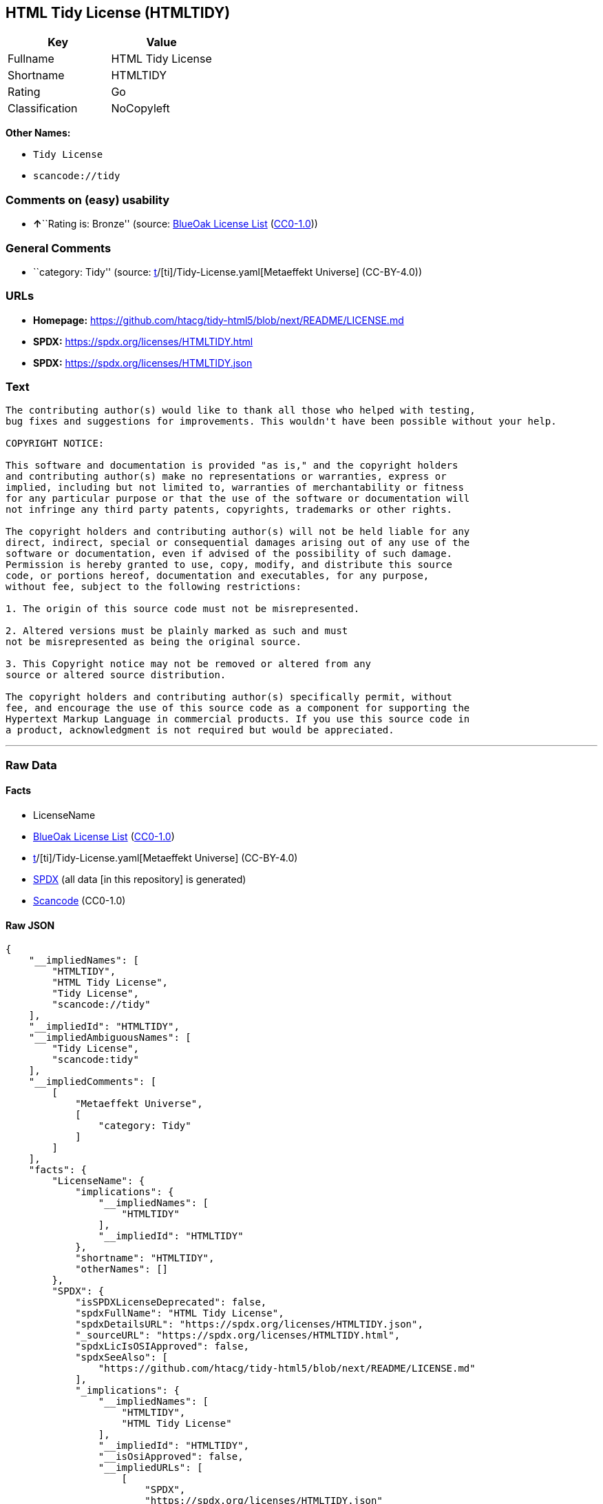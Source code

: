 == HTML Tidy License (HTMLTIDY)

[cols=",",options="header",]
|===
|Key |Value
|Fullname |HTML Tidy License
|Shortname |HTMLTIDY
|Rating |Go
|Classification |NoCopyleft
|===

*Other Names:*

* `Tidy License`
* `scancode://tidy`

=== Comments on (easy) usability

* **↑**``Rating is: Bronze'' (source:
https://blueoakcouncil.org/list[BlueOak License List]
(https://raw.githubusercontent.com/blueoakcouncil/blue-oak-list-npm-package/master/LICENSE[CC0-1.0]))

=== General Comments

* ``category: Tidy'' (source:
https://github.com/org-metaeffekt/metaeffekt-universe/blob/main/src/main/resources/ae-universe/[t]/[ti]/Tidy-License.yaml[Metaeffekt
Universe] (CC-BY-4.0))

=== URLs

* *Homepage:*
https://github.com/htacg/tidy-html5/blob/next/README/LICENSE.md
* *SPDX:* https://spdx.org/licenses/HTMLTIDY.html
* *SPDX:* https://spdx.org/licenses/HTMLTIDY.json

=== Text

....
The contributing author(s) would like to thank all those who helped with testing,
bug fixes and suggestions for improvements. This wouldn't have been possible without your help.

COPYRIGHT NOTICE:

This software and documentation is provided "as is," and the copyright holders
and contributing author(s) make no representations or warranties, express or
implied, including but not limited to, warranties of merchantability or fitness
for any particular purpose or that the use of the software or documentation will
not infringe any third party patents, copyrights, trademarks or other rights.

The copyright holders and contributing author(s) will not be held liable for any
direct, indirect, special or consequential damages arising out of any use of the
software or documentation, even if advised of the possibility of such damage.
Permission is hereby granted to use, copy, modify, and distribute this source
code, or portions hereof, documentation and executables, for any purpose,
without fee, subject to the following restrictions:

1. The origin of this source code must not be misrepresented. 

2. Altered versions must be plainly marked as such and must
not be misrepresented as being the original source. 

3. This Copyright notice may not be removed or altered from any
source or altered source distribution.

The copyright holders and contributing author(s) specifically permit, without
fee, and encourage the use of this source code as a component for supporting the
Hypertext Markup Language in commercial products. If you use this source code in
a product, acknowledgment is not required but would be appreciated.
....

'''''

=== Raw Data

==== Facts

* LicenseName
* https://blueoakcouncil.org/list[BlueOak License List]
(https://raw.githubusercontent.com/blueoakcouncil/blue-oak-list-npm-package/master/LICENSE[CC0-1.0])
* https://github.com/org-metaeffekt/metaeffekt-universe/blob/main/src/main/resources/ae-universe/[t]/[ti]/Tidy-License.yaml[Metaeffekt
Universe] (CC-BY-4.0)
* https://spdx.org/licenses/HTMLTIDY.html[SPDX] (all data [in this
repository] is generated)
* https://github.com/nexB/scancode-toolkit/blob/develop/src/licensedcode/data/licenses/tidy.yml[Scancode]
(CC0-1.0)

==== Raw JSON

....
{
    "__impliedNames": [
        "HTMLTIDY",
        "HTML Tidy License",
        "Tidy License",
        "scancode://tidy"
    ],
    "__impliedId": "HTMLTIDY",
    "__impliedAmbiguousNames": [
        "Tidy License",
        "scancode:tidy"
    ],
    "__impliedComments": [
        [
            "Metaeffekt Universe",
            [
                "category: Tidy"
            ]
        ]
    ],
    "facts": {
        "LicenseName": {
            "implications": {
                "__impliedNames": [
                    "HTMLTIDY"
                ],
                "__impliedId": "HTMLTIDY"
            },
            "shortname": "HTMLTIDY",
            "otherNames": []
        },
        "SPDX": {
            "isSPDXLicenseDeprecated": false,
            "spdxFullName": "HTML Tidy License",
            "spdxDetailsURL": "https://spdx.org/licenses/HTMLTIDY.json",
            "_sourceURL": "https://spdx.org/licenses/HTMLTIDY.html",
            "spdxLicIsOSIApproved": false,
            "spdxSeeAlso": [
                "https://github.com/htacg/tidy-html5/blob/next/README/LICENSE.md"
            ],
            "_implications": {
                "__impliedNames": [
                    "HTMLTIDY",
                    "HTML Tidy License"
                ],
                "__impliedId": "HTMLTIDY",
                "__isOsiApproved": false,
                "__impliedURLs": [
                    [
                        "SPDX",
                        "https://spdx.org/licenses/HTMLTIDY.json"
                    ],
                    [
                        null,
                        "https://github.com/htacg/tidy-html5/blob/next/README/LICENSE.md"
                    ]
                ]
            },
            "spdxLicenseId": "HTMLTIDY"
        },
        "Scancode": {
            "otherUrls": null,
            "homepageUrl": "https://github.com/htacg/tidy-html5/blob/next/README/LICENSE.md",
            "shortName": "Tidy License",
            "textUrls": null,
            "text": "The contributing author(s) would like to thank all those who helped with testing,\nbug fixes and suggestions for improvements. This wouldn't have been possible without your help.\n\nCOPYRIGHT NOTICE:\n\nThis software and documentation is provided \"as is,\" and the copyright holders\nand contributing author(s) make no representations or warranties, express or\nimplied, including but not limited to, warranties of merchantability or fitness\nfor any particular purpose or that the use of the software or documentation will\nnot infringe any third party patents, copyrights, trademarks or other rights.\n\nThe copyright holders and contributing author(s) will not be held liable for any\ndirect, indirect, special or consequential damages arising out of any use of the\nsoftware or documentation, even if advised of the possibility of such damage.\nPermission is hereby granted to use, copy, modify, and distribute this source\ncode, or portions hereof, documentation and executables, for any purpose,\nwithout fee, subject to the following restrictions:\n\n1. The origin of this source code must not be misrepresented. \n\n2. Altered versions must be plainly marked as such and must\nnot be misrepresented as being the original source. \n\n3. This Copyright notice may not be removed or altered from any\nsource or altered source distribution.\n\nThe copyright holders and contributing author(s) specifically permit, without\nfee, and encourage the use of this source code as a component for supporting the\nHypertext Markup Language in commercial products. If you use this source code in\na product, acknowledgment is not required but would be appreciated.\n",
            "category": "Permissive",
            "osiUrl": null,
            "owner": "W3C - World Wide Web Consortium",
            "_sourceURL": "https://github.com/nexB/scancode-toolkit/blob/develop/src/licensedcode/data/licenses/tidy.yml",
            "key": "tidy",
            "name": "Tidy License",
            "spdxId": "HTMLTIDY",
            "notes": null,
            "_implications": {
                "__impliedNames": [
                    "scancode://tidy",
                    "Tidy License",
                    "HTMLTIDY"
                ],
                "__impliedId": "HTMLTIDY",
                "__impliedCopyleft": [
                    [
                        "Scancode",
                        "NoCopyleft"
                    ]
                ],
                "__calculatedCopyleft": "NoCopyleft",
                "__impliedText": "The contributing author(s) would like to thank all those who helped with testing,\nbug fixes and suggestions for improvements. This wouldn't have been possible without your help.\n\nCOPYRIGHT NOTICE:\n\nThis software and documentation is provided \"as is,\" and the copyright holders\nand contributing author(s) make no representations or warranties, express or\nimplied, including but not limited to, warranties of merchantability or fitness\nfor any particular purpose or that the use of the software or documentation will\nnot infringe any third party patents, copyrights, trademarks or other rights.\n\nThe copyright holders and contributing author(s) will not be held liable for any\ndirect, indirect, special or consequential damages arising out of any use of the\nsoftware or documentation, even if advised of the possibility of such damage.\nPermission is hereby granted to use, copy, modify, and distribute this source\ncode, or portions hereof, documentation and executables, for any purpose,\nwithout fee, subject to the following restrictions:\n\n1. The origin of this source code must not be misrepresented. \n\n2. Altered versions must be plainly marked as such and must\nnot be misrepresented as being the original source. \n\n3. This Copyright notice may not be removed or altered from any\nsource or altered source distribution.\n\nThe copyright holders and contributing author(s) specifically permit, without\nfee, and encourage the use of this source code as a component for supporting the\nHypertext Markup Language in commercial products. If you use this source code in\na product, acknowledgment is not required but would be appreciated.\n",
                "__impliedURLs": [
                    [
                        "Homepage",
                        "https://github.com/htacg/tidy-html5/blob/next/README/LICENSE.md"
                    ]
                ]
            }
        },
        "Metaeffekt Universe": {
            "spdxIdentifier": "HTMLTIDY",
            "shortName": null,
            "category": "Tidy",
            "alternativeNames": [
                "Tidy License"
            ],
            "_sourceURL": "https://github.com/org-metaeffekt/metaeffekt-universe/blob/main/src/main/resources/ae-universe/[t]/[ti]/Tidy-License.yaml",
            "otherIds": [
                "scancode:tidy"
            ],
            "canonicalName": "Tidy License",
            "_implications": {
                "__impliedNames": [
                    "Tidy License",
                    "HTMLTIDY"
                ],
                "__impliedId": "HTMLTIDY",
                "__impliedAmbiguousNames": [
                    "Tidy License",
                    "scancode:tidy"
                ],
                "__impliedComments": [
                    [
                        "Metaeffekt Universe",
                        [
                            "category: Tidy"
                        ]
                    ]
                ]
            }
        },
        "BlueOak License List": {
            "BlueOakRating": "Bronze",
            "url": "https://spdx.org/licenses/HTMLTIDY.html",
            "isPermissive": true,
            "_sourceURL": "https://blueoakcouncil.org/list",
            "name": "HTML Tidy License",
            "id": "HTMLTIDY",
            "_implications": {
                "__impliedNames": [
                    "HTMLTIDY",
                    "HTML Tidy License"
                ],
                "__impliedJudgement": [
                    [
                        "BlueOak License List",
                        {
                            "tag": "PositiveJudgement",
                            "contents": "Rating is: Bronze"
                        }
                    ]
                ],
                "__impliedCopyleft": [
                    [
                        "BlueOak License List",
                        "NoCopyleft"
                    ]
                ],
                "__calculatedCopyleft": "NoCopyleft",
                "__impliedURLs": [
                    [
                        "SPDX",
                        "https://spdx.org/licenses/HTMLTIDY.html"
                    ]
                ]
            }
        }
    },
    "__impliedJudgement": [
        [
            "BlueOak License List",
            {
                "tag": "PositiveJudgement",
                "contents": "Rating is: Bronze"
            }
        ]
    ],
    "__impliedCopyleft": [
        [
            "BlueOak License List",
            "NoCopyleft"
        ],
        [
            "Scancode",
            "NoCopyleft"
        ]
    ],
    "__calculatedCopyleft": "NoCopyleft",
    "__isOsiApproved": false,
    "__impliedText": "The contributing author(s) would like to thank all those who helped with testing,\nbug fixes and suggestions for improvements. This wouldn't have been possible without your help.\n\nCOPYRIGHT NOTICE:\n\nThis software and documentation is provided \"as is,\" and the copyright holders\nand contributing author(s) make no representations or warranties, express or\nimplied, including but not limited to, warranties of merchantability or fitness\nfor any particular purpose or that the use of the software or documentation will\nnot infringe any third party patents, copyrights, trademarks or other rights.\n\nThe copyright holders and contributing author(s) will not be held liable for any\ndirect, indirect, special or consequential damages arising out of any use of the\nsoftware or documentation, even if advised of the possibility of such damage.\nPermission is hereby granted to use, copy, modify, and distribute this source\ncode, or portions hereof, documentation and executables, for any purpose,\nwithout fee, subject to the following restrictions:\n\n1. The origin of this source code must not be misrepresented. \n\n2. Altered versions must be plainly marked as such and must\nnot be misrepresented as being the original source. \n\n3. This Copyright notice may not be removed or altered from any\nsource or altered source distribution.\n\nThe copyright holders and contributing author(s) specifically permit, without\nfee, and encourage the use of this source code as a component for supporting the\nHypertext Markup Language in commercial products. If you use this source code in\na product, acknowledgment is not required but would be appreciated.\n",
    "__impliedURLs": [
        [
            "SPDX",
            "https://spdx.org/licenses/HTMLTIDY.html"
        ],
        [
            "SPDX",
            "https://spdx.org/licenses/HTMLTIDY.json"
        ],
        [
            null,
            "https://github.com/htacg/tidy-html5/blob/next/README/LICENSE.md"
        ],
        [
            "Homepage",
            "https://github.com/htacg/tidy-html5/blob/next/README/LICENSE.md"
        ]
    ]
}
....

==== Dot Cluster Graph

../dot/HTMLTIDY.svg
